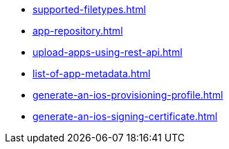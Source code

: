 ** xref:supported-filetypes.adoc[]
** xref:app-repository.adoc[]
** xref:upload-apps-using-rest-api.adoc[]
** xref:list-of-app-metadata.adoc[]
** xref:generate-an-ios-provisioning-profile.adoc[]
** xref:generate-an-ios-signing-certificate.adoc[]
